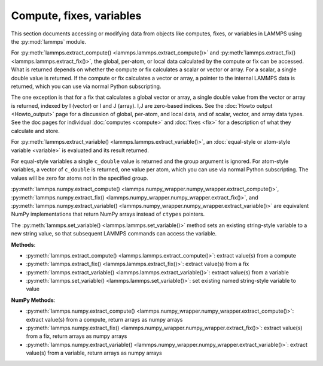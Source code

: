 Compute, fixes, variables
*************************

This section documents accessing or modifying data from objects like
computes, fixes, or variables in LAMMPS using the :py:mod:`lammps` module.

For :py:meth:`lammps.extract_compute() <lammps.lammps.extract_compute()>` and
:py:meth:`lammps.extract_fix() <lammps.lammps.extract_fix()>`, the global, per-atom,
or local data calculated by the compute or fix can be accessed. What is returned
depends on whether the compute or fix calculates a scalar or vector or array.
For a scalar, a single double value is returned.  If the compute or fix calculates
a vector or array, a pointer to the internal LAMMPS data is returned, which you can
use via normal Python subscripting.

The one exception is that for a fix that calculates a
global vector or array, a single double value from the vector or array
is returned, indexed by I (vector) or I and J (array).  I,J are
zero-based indices.
See the :doc:`Howto output <Howto_output>` page for a discussion of
global, per-atom, and local data, and of scalar, vector, and array
data types.  See the doc pages for individual :doc:`computes <compute>`
and :doc:`fixes <fix>` for a description of what they calculate and
store.

For :py:meth:`lammps.extract_variable() <lammps.lammps.extract_variable()>`,
an :doc:`equal-style or atom-style variable <variable>` is evaluated and
its result returned.

For equal-style variables a single ``c_double`` value is returned and the
group argument is ignored.  For atom-style variables, a vector of
``c_double`` is returned, one value per atom, which you can use via normal
Python subscripting. The values will be zero for atoms not in the
specified group.

:py:meth:`lammps.numpy.extract_compute() <lammps.numpy_wrapper.numpy_wrapper.extract_compute()>`,
:py:meth:`lammps.numpy.extract_fix() <lammps.numpy_wrapper.numpy_wrapper.extract_fix()>`, and
:py:meth:`lammps.numpy.extract_variable() <lammps.numpy_wrapper.numpy_wrapper.extract_variable()>` are
equivalent NumPy implementations that return NumPy arrays instead of ``ctypes`` pointers.

The :py:meth:`lammps.set_variable() <lammps.lammps.set_variable()>` method sets an
existing string-style variable to a new string value, so that subsequent LAMMPS
commands can access the variable.

**Methods**:

* :py:meth:`lammps.extract_compute() <lammps.lammps.extract_compute()>`: extract value(s) from a compute
* :py:meth:`lammps.extract_fix() <lammps.lammps.extract_fix()>`: extract value(s) from a fix
* :py:meth:`lammps.extract_variable() <lammps.lammps.extract_variable()>`: extract value(s) from a variable
* :py:meth:`lammps.set_variable() <lammps.lammps.set_variable()>`: set existing named string-style variable to value

**NumPy Methods**:

* :py:meth:`lammps.numpy.extract_compute() <lammps.numpy_wrapper.numpy_wrapper.extract_compute()>`: extract value(s) from a compute, return arrays as numpy arrays
* :py:meth:`lammps.numpy.extract_fix() <lammps.numpy_wrapper.numpy_wrapper.extract_fix()>`: extract value(s) from a fix, return arrays as numpy arrays
* :py:meth:`lammps.numpy.extract_variable() <lammps.numpy_wrapper.numpy_wrapper.extract_variable()>`: extract value(s) from a variable, return arrays as numpy arrays
